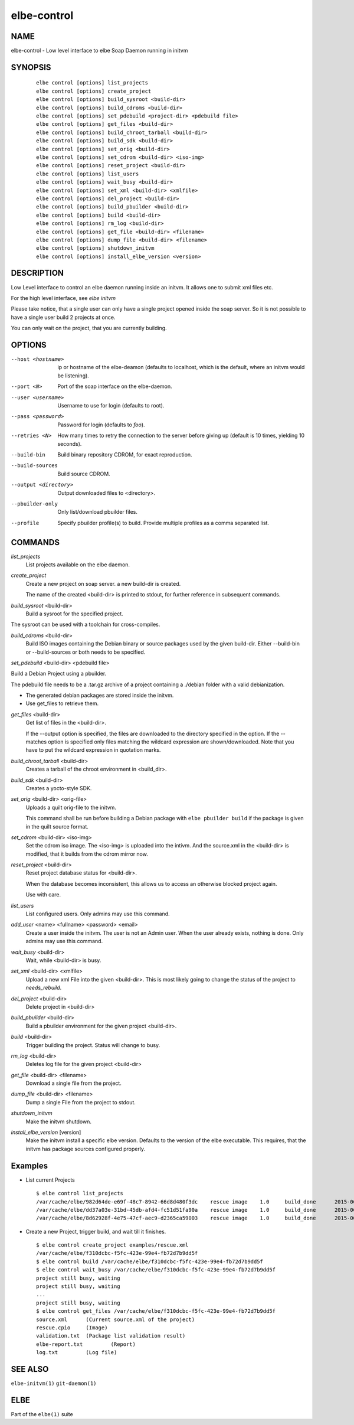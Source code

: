 ************************
elbe-control
************************

NAME
====

elbe-control - Low level interface to elbe Soap Daemon running in initvm

SYNOPSIS
========

   ::

      elbe control [options] list_projects
      elbe control [options] create_project
      elbe control [options] build_sysroot <build-dir>
      elbe control [options] build_cdroms <build-dir>
      elbe control [options] set_pdebuild <project-dir> <pdebuild file>
      elbe control [options] get_files <build-dir>
      elbe control [options] build_chroot_tarball <build-dir>
      elbe control [options] build_sdk <build-dir>
      elbe control [options] set_orig <build-dir>
      elbe control [options] set_cdrom <build-dir> <iso-img>
      elbe control [options] reset_project <build-dir>
      elbe control [options] list_users
      elbe control [options] wait_busy <build-dir>
      elbe control [options] set_xml <build-dir> <xmlfile>
      elbe control [options] del_project <build-dir>
      elbe control [options] build_pbuilder <build-dir>
      elbe control [options] build <build-dir>
      elbe control [options] rm_log <build-dir>
      elbe control [options] get_file <build-dir> <filename>
      elbe control [options] dump_file <build-dir> <filename>
      elbe control [options] shutdown_initvm
      elbe control [options] install_elbe_version <version>

DESCRIPTION
===========

Low Level interface to control an elbe daemon running inside an initvm.
It allows one to submit xml files etc.

For the high level interface, see *elbe initvm*

Please take notice, that a single user can only have a single project
opened inside the soap server. So it is not possible to have a single
user build 2 projects at once.

You can only wait on the project, that you are currently building.

OPTIONS
=======

--host <hostname>
   ip or hostname of the elbe-deamon (defaults to localhost, which is
   the default, where an initvm would be listening).

--port <N>
   Port of the soap interface on the elbe-daemon.

--user <username>
   Username to use for login (defaults to root).

--pass <password>
   Password for login (defaults to *foo*).

--retries <N>
   How many times to retry the connection to the server before giving up
   (default is 10 times, yielding 10 seconds).

--build-bin
   Build binary repository CDROM, for exact reproduction.

--build-sources
   Build source CDROM.

--output <directory>
   Output downloaded files to <directory>.

--pbuilder-only
   Only list/download pbuilder files.

--profile
   Specify pbuilder profile(s) to build. Provide multiple profiles as a
   comma separated list.

COMMANDS
========

*list_projects*
   List projects available on the elbe daemon.

*create_project*
   Create a new project on soap server. a new build-dir is created.

   The name of the created <build-dir> is printed to stdout, for further
   reference in subsequent commands.

*build_sysroot* <build-dir>
   Build a sysroot for the specified project.

The sysroot can be used with a toolchain for cross-compiles.

*build_cdroms* <build-dir>
   Build ISO images containing the Debian binary or source packages used
   by the given build-dir. Either --build-bin or --build-sources or both
   needs to be specified.

*set_pdebuild* <build-dir> <pdebuild file>

Build a Debian Project using a pbuilder.

The pdebuild file needs to be a .tar.gz archive of a project containing
a ./debian folder with a valid debianization.

+ The generated debian packages are stored inside the initvm.

+ Use get_files to retrieve them.

*get_files* <build-dir>
   Get list of files in the <build-dir>.

   If the --output option is specified, the files are downloaded to the
   directory specified in the option. If the --matches option is
   specified only files matching the wildcard expression are
   shown/downloaded. Note that you have to put the wildcard expression
   in quotation marks.

*build_chroot_tarball* <build-dir>
   Creates a tarball of the chroot environment in <build_dir>.

*build_sdk* <build-dir>
   Creates a yocto-style SDK.

*set_orig* <build-dir> <orig-file>
   Uploads a quilt orig-file to the initvm.

   This command shall be run before building a Debian package with
   ``elbe pbuilder build`` if the package is given in the quilt source
   format.

*set_cdrom* <build-dir> <iso-img>
   Set the cdrom iso image. The <iso-img> is uploaded into the intivm.
   And the source.xml in the <build-dir> is modified, that it builds
   from the cdrom mirror now.

*reset_project* <build-dir>
   Reset project database status for <build-dir>.

   When the database becomes inconsistent, this allows us to access an
   otherwise blocked project again.

   Use with care.

*list_users*
   List configured users. Only admins may use this command.

*add_user* <name> <fullname> <password> <email>
   Create a user inside the initvm. The user is not an Admin user. When
   the user already exists, nothing is done. Only admins may use this
   command.

*wait_busy* <build-dir>
   Wait, while <build-dir> is busy.

*set_xml* <build-dir> <xmlfile>
   Upload a new xml File into the given <build-dir>. This is most likely
   going to change the status of the project to *needs_rebuild*.

*del_project* <build-dir>
   Delete project in <build-dir>

*build_pbuilder* <build-dir>
   Build a pbuilder environment for the given project <build-dir>.

*build* <build-dir>
   Trigger building the project. Status will change to busy.

*rm_log* <build-dir>
   Deletes log file for the given project <build-dir>

*get_file* <build-dir> <filename>
   Download a single file from the project.

*dump_file* <build-dir> <filename>
   Dump a single File from the project to stdout.

*shutdown_initvm*
   Make the initvm shutdown.

*install_elbe_version* [version]
   Make the initvm install a specific elbe version. Defaults to the
   version of the elbe executable. This requires, that the initvm has
   package sources configured properly.

Examples
========

-  List current Projects

   ::

      $ elbe control list_projects
      /var/cache/elbe/982d64de-e69f-48c7-8942-66d8d480f3dc    rescue image    1.0     build_done      2015-06-08 15:29:29.613620
      /var/cache/elbe/dd37a03e-31bd-45db-afd4-fc51d51fa90a    rescue image    1.0     build_done      2015-06-09 08:53:26.658500
      /var/cache/elbe/8d62928f-4e75-47cf-aec9-d2365ca59003    rescue image    1.0     build_done      2015-06-09 09:14:15.371456

-  Create a new Project, trigger build, and wait till it finishes.

   ::

      $ elbe control create_project examples/rescue.xml
      /var/cache/elbe/f310dcbc-f5fc-423e-99e4-fb72d7b9dd5f
      $ elbe control build /var/cache/elbe/f310dcbc-f5fc-423e-99e4-fb72d7b9dd5f
      $ elbe control wait_busy /var/cache/elbe/f310dcbc-f5fc-423e-99e4-fb72d7b9dd5f
      project still busy, waiting
      project still busy, waiting
      ...
      project still busy, waiting
      $ elbe control get_files /var/cache/elbe/f310dcbc-f5fc-423e-99e4-fb72d7b9dd5f
      source.xml      (Current source.xml of the project)
      rescue.cpio     (Image)
      validation.txt  (Package list validation result)
      elbe-report.txt         (Report)
      log.txt         (Log file)

SEE ALSO
========

``elbe-initvm(1)`` ``git-daemon(1)``

ELBE
====

Part of the ``elbe(1)`` suite
